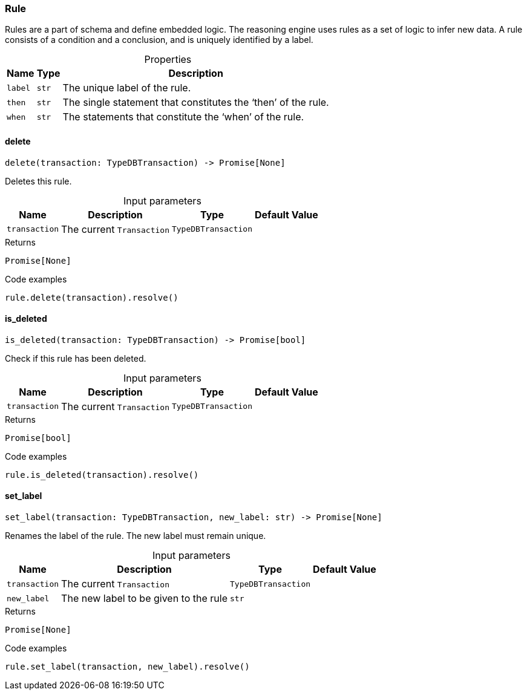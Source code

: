 [#_Rule]
=== Rule

Rules are a part of schema and define embedded logic. The reasoning engine uses rules as a set of logic to infer new data. A rule consists of a condition and a conclusion, and is uniquely identified by a label.

[caption=""]
.Properties
// tag::properties[]
[cols="~,~,~"]
[options="header"]
|===
|Name |Type |Description
a| `label` a| `str` a| The unique label of the rule.
a| `then` a| `str` a| The single statement that constitutes the ‘then’ of the rule.
a| `when` a| `str` a| The statements that constitute the ‘when’ of the rule.
|===
// end::properties[]

// tag::methods[]
[#_Rule_delete_transaction_TypeDBTransaction]
==== delete

[source,python]
----
delete(transaction: TypeDBTransaction) -> Promise[None]
----

Deletes this rule.

[caption=""]
.Input parameters
[cols="~,~,~,~"]
[options="header"]
|===
|Name |Description |Type |Default Value
a| `transaction` a| The current ``Transaction`` a| `TypeDBTransaction` a| 
|===

[caption=""]
.Returns
`Promise[None]`

[caption=""]
.Code examples
[source,python]
----
rule.delete(transaction).resolve()
----

[#_Rule_is_deleted_transaction_TypeDBTransaction]
==== is_deleted

[source,python]
----
is_deleted(transaction: TypeDBTransaction) -> Promise[bool]
----

Check if this rule has been deleted.

[caption=""]
.Input parameters
[cols="~,~,~,~"]
[options="header"]
|===
|Name |Description |Type |Default Value
a| `transaction` a| The current ``Transaction`` a| `TypeDBTransaction` a| 
|===

[caption=""]
.Returns
`Promise[bool]`

[caption=""]
.Code examples
[source,python]
----
rule.is_deleted(transaction).resolve()
----

[#_Rule_set_label_transaction_TypeDBTransaction_new_label_str]
==== set_label

[source,python]
----
set_label(transaction: TypeDBTransaction, new_label: str) -> Promise[None]
----

Renames the label of the rule. The new label must remain unique.

[caption=""]
.Input parameters
[cols="~,~,~,~"]
[options="header"]
|===
|Name |Description |Type |Default Value
a| `transaction` a| The current ``Transaction`` a| `TypeDBTransaction` a| 
a| `new_label` a| The new label to be given to the rule a| `str` a| 
|===

[caption=""]
.Returns
`Promise[None]`

[caption=""]
.Code examples
[source,python]
----
rule.set_label(transaction, new_label).resolve()
----

// end::methods[]

